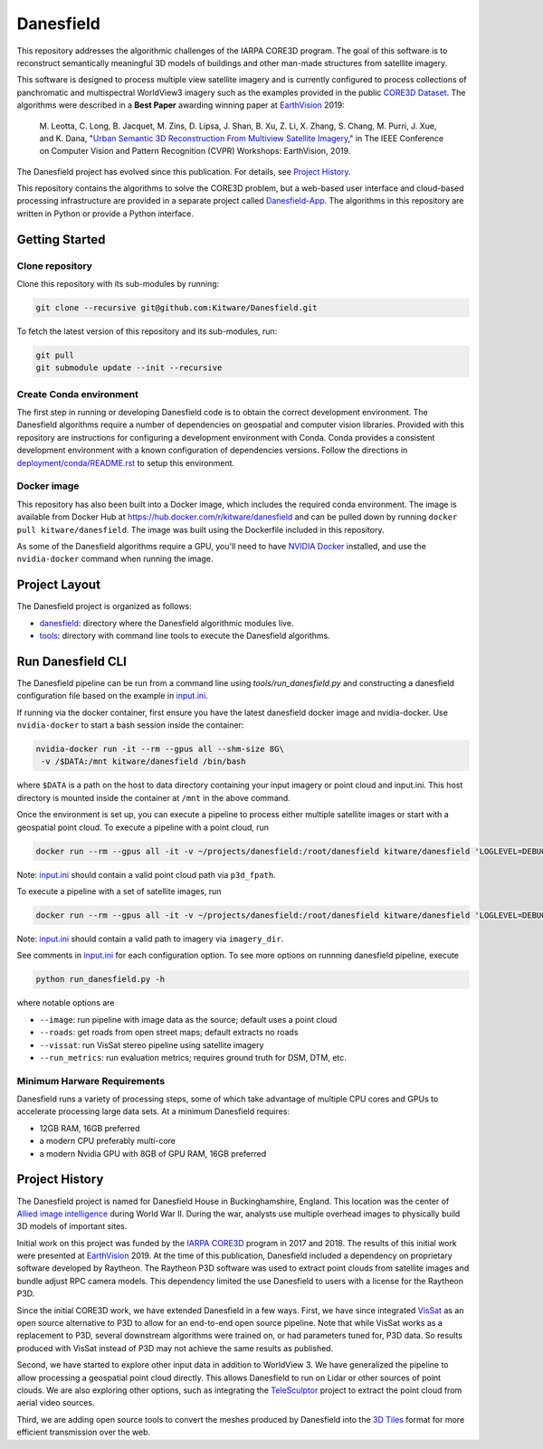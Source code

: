 ==========
Danesfield
==========

This repository addresses the algorithmic challenges of the IARPA CORE3D
program.  The goal of this software is to reconstruct semantically meaningful
3D models of buildings and other man-made structures from satellite imagery.

.. image:: danesfield_system_graphic.png
    :align: center
    :alt: The Danesfield system performs 3D reconstruction from satellite imagery

This software is designed to process multiple view satellite imagery and is
currently configured to process collections of panchromatic and multispectral
WorldView3 imagery such as the examples provided in the public
`CORE3D Dataset <https://spacenet.ai/core3d/>`_.
The algorithms were described in a **Best Paper** awarding winning paper at
EarthVision_ 2019:

    M. Leotta, C. Long, B. Jacquet, M. Zins, D. Lipsa, J. Shan, B. Xu, Z. Li,
    X. Zhang, S. Chang, M. Purri, J. Xue, and K. Dana,
    "`Urban Semantic 3D Reconstruction From Multiview Satellite Imagery`__,"
    in The IEEE Conference on Computer Vision and Pattern Recognition (CVPR)
    Workshops: EarthVision, 2019.

The Danesfield project has evolved since this publication.
For details, see `Project History`_.

This repository contains the algorithms to solve the CORE3D problem, but a
web-based user interface and cloud-based processing infrastructure are provided
in a separate project called
`Danesfield-App <https://github.com/Kitware/Danesfield-App>`_.
The algorithms in this repository
are written in Python or provide a Python interface.


Getting Started
===============

Clone repository
----------------

Clone this repository with its sub-modules by running:

.. code-block::

    git clone --recursive git@github.com:Kitware/Danesfield.git

To fetch the latest version of this repository and its sub-modules, run:

.. code-block::

    git pull
    git submodule update --init --recursive

Create Conda environment
------------------------

The first step in running or developing Danesfield code is to obtain the
correct development environment.  The Danesfield algorithms require a number of
dependencies on geospatial and computer vision libraries.  Provided with this
repository are instructions for configuring a development environment with
Conda.  Conda provides a consistent development environment with a known
configuration of dependencies versions.  Follow the directions in
`<deployment/conda/README.rst>`_ to setup this environment.

Docker image
------------

This repository has also been built into a Docker image, which
includes the required conda environment.  The image is available from
Docker Hub at `<https://hub.docker.com/r/kitware/danesfield>`_ and can
be pulled down by running ``docker pull kitware/danesfield``.  The
image was built using the Dockerfile included in this repository.

As some of the Danesfield algorithms require a GPU, you'll need to
have `NVIDIA Docker <https://github.com/NVIDIA/nvidia-docker>`_
installed, and use the ``nvidia-docker`` command when running the
image.

Project Layout
==============

The Danesfield project is organized as follows:

- `<danesfield>`_: directory where the Danesfield algorithmic modules
  live.
- `<tools>`_: directory with command line tools to execute
  the Danesfield algorithms.

Run Danesfield CLI
==================

The Danesfield pipeline can be run from a command line using
`tools/run_danesfield.py` and constructing a danesfield
configuration file based on the example in `<input.ini>`_.

If running via the docker container, first ensure you have the latest
danesfield docker image and nvidia-docker.  Use ``nvidia-docker``
to start a bash session inside the container:

.. code-block::

    nvidia-docker run -it --rm --gpus all --shm-size 8G\
     -v /$DATA:/mnt kitware/danesfield /bin/bash

where ``$DATA`` is a path on the host to data directory containing your input
imagery or point cloud and input.ini.  This host directory is mounted inside
the container at ``/mnt`` in the above command.

Once the environment is set up, you can execute a pipeline to process either
multiple satellite images or start with a geospatial point cloud.
To execute a pipeline with a point cloud, run

.. code-block::

   docker run --rm --gpus all -it -v ~/projects/danesfield:/root/danesfield kitware/danesfield 'LOGLEVEL=DEBUG python /danesfield/tools/run_danesfield.py /root/danesfield/run_danesfield/wrk/input.ini' > output_pointcloud.txt 2>&1


Note: `<input.ini>`_ should contain a valid point cloud path via ``p3d_fpath``.

To execute a pipeline with a set of satellite images, run

.. code-block::

    docker run --rm --gpus all -it -v ~/projects/danesfield:/root/danesfield kitware/danesfield 'LOGLEVEL=DEBUG python /root/danesfield/danesfield/tools/run_danesfield.py --image /root/danesfield/run_danesfield/imageful/imageful.ini' >> output_image.txt 2>&1

Note: `<input.ini>`_ should contain a valid path to imagery via ``imagery_dir``.

See comments in `<input.ini>`_ for each configuration option.
To see more options on runnning danesfield pipeline, execute

.. code-block::

    python run_danesfield.py -h

where notable options are

- ``--image``: run pipeline with image data as the source; default uses a point cloud

- ``--roads``: get roads from open street maps; default extracts no roads

- ``--vissat``: run VisSat stereo pipeline using satellite imagery

- ``--run_metrics``: run evaluation metrics; requires ground truth for DSM, DTM, etc.

Minimum Harware Requirements
----------------------------

Danesfield runs a variety of processing steps, some of which take advantage of
multiple CPU cores and GPUs to accelerate processing large data sets.
At a minimum Danesfield requires:

- 12GB RAM, 16GB preferred
- a modern CPU preferably multi-core
- a modern Nvidia GPU with 8GB of GPU RAM, 16GB preferred

Project History
===============

The Danesfield project is named for Danesfield House in
Buckinghamshire, England.  This location was the center of `Allied
image intelligence <https://en.wikipedia.org/wiki/RAF_Medmenham>`_
during World War II.  During the war, analysts use multiple
overhead images to physically build 3D models of important sites.

Initial work on this project was funded by the
`IARPA CORE3D <https://www.iarpa.gov/index.php/research-programs/core3d>`_
program in 2017 and 2018.
The results of this initial work were presented at EarthVision_ 2019.
At the time of this publication, Danesfield included a dependency on
proprietary software developed by Raytheon.
The Raytheon P3D software was used to extract point clouds from satellite
images and bundle adjust RPC camera models.
This dependency limited the use Danesfield to users with a license for
the Raytheon P3D.

Since the initial CORE3D work, we have extended Danesfield in a few ways.
First, we have since integrated VisSat_ as an open source alternative to P3D
to allow for an end-to-end open source pipeline.
Note that while VisSat works as a replacement to P3D, several downstream
algorithms were trained on, or had parameters tuned for, P3D data.
So results produced with VisSat instead of P3D may not achieve the
same results as published.

Second, we have started to explore other input data in addition to WorldView 3.
We have generalized the pipeline to allow processing a geospatial point cloud
directly. This allows Danesfield to run on Lidar or other sources of point
clouds. We are also exploring other options, such as integrating the
`TeleSculptor <https://telesculptor.org/>`_ project to extract the point
cloud from aerial video sources.

Third, we are adding open source tools to convert the meshes produced by
Danesfield into the `3D Tiles <https://www.ogc.org/standards/3DTiles/>`_
format for more efficient transmission over the web.


.. _EarthVision: http://www.classic.grss-ieee.org/earthvision2019/
.. _EarthVisionPaper: http://openaccess.thecvf.com/content_CVPRW_2019/html/EarthVision/Leotta_Urban_Semantic_3D_Reconstruction_From_Multiview_Satellite_Imagery_CVPRW_2019_paper.html
__ EarthVisionPaper_
.. _VisSat: https://github.com/Kai-46/VisSatSatelliteStereo
